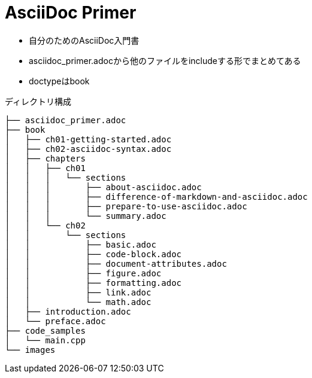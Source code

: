 = AsciiDoc Primer

* 自分のためのAsciiDoc入門書
* asciidoc_primer.adocから他のファイルをincludeする形でまとめてある
* doctypeはbook

ディレクトリ構成
----
├── asciidoc_primer.adoc
├── book
│   ├── ch01-getting-started.adoc
│   ├── ch02-asciidoc-syntax.adoc
│   ├── chapters
│   │   ├── ch01
│   │   │   └── sections
│   │   │       ├── about-asciidoc.adoc
│   │   │       ├── difference-of-markdown-and-asciidoc.adoc
│   │   │       ├── prepare-to-use-asciidoc.adoc
│   │   │       └── summary.adoc
│   │   └── ch02
│   │       └── sections
│   │           ├── basic.adoc
│   │           ├── code-block.adoc
│   │           ├── document-attributes.adoc
│   │           ├── figure.adoc
│   │           ├── formatting.adoc
│   │           ├── link.adoc
│   │           └── math.adoc
│   ├── introduction.adoc
│   └── preface.adoc
├── code_samples
│   └── main.cpp
└── images
----
